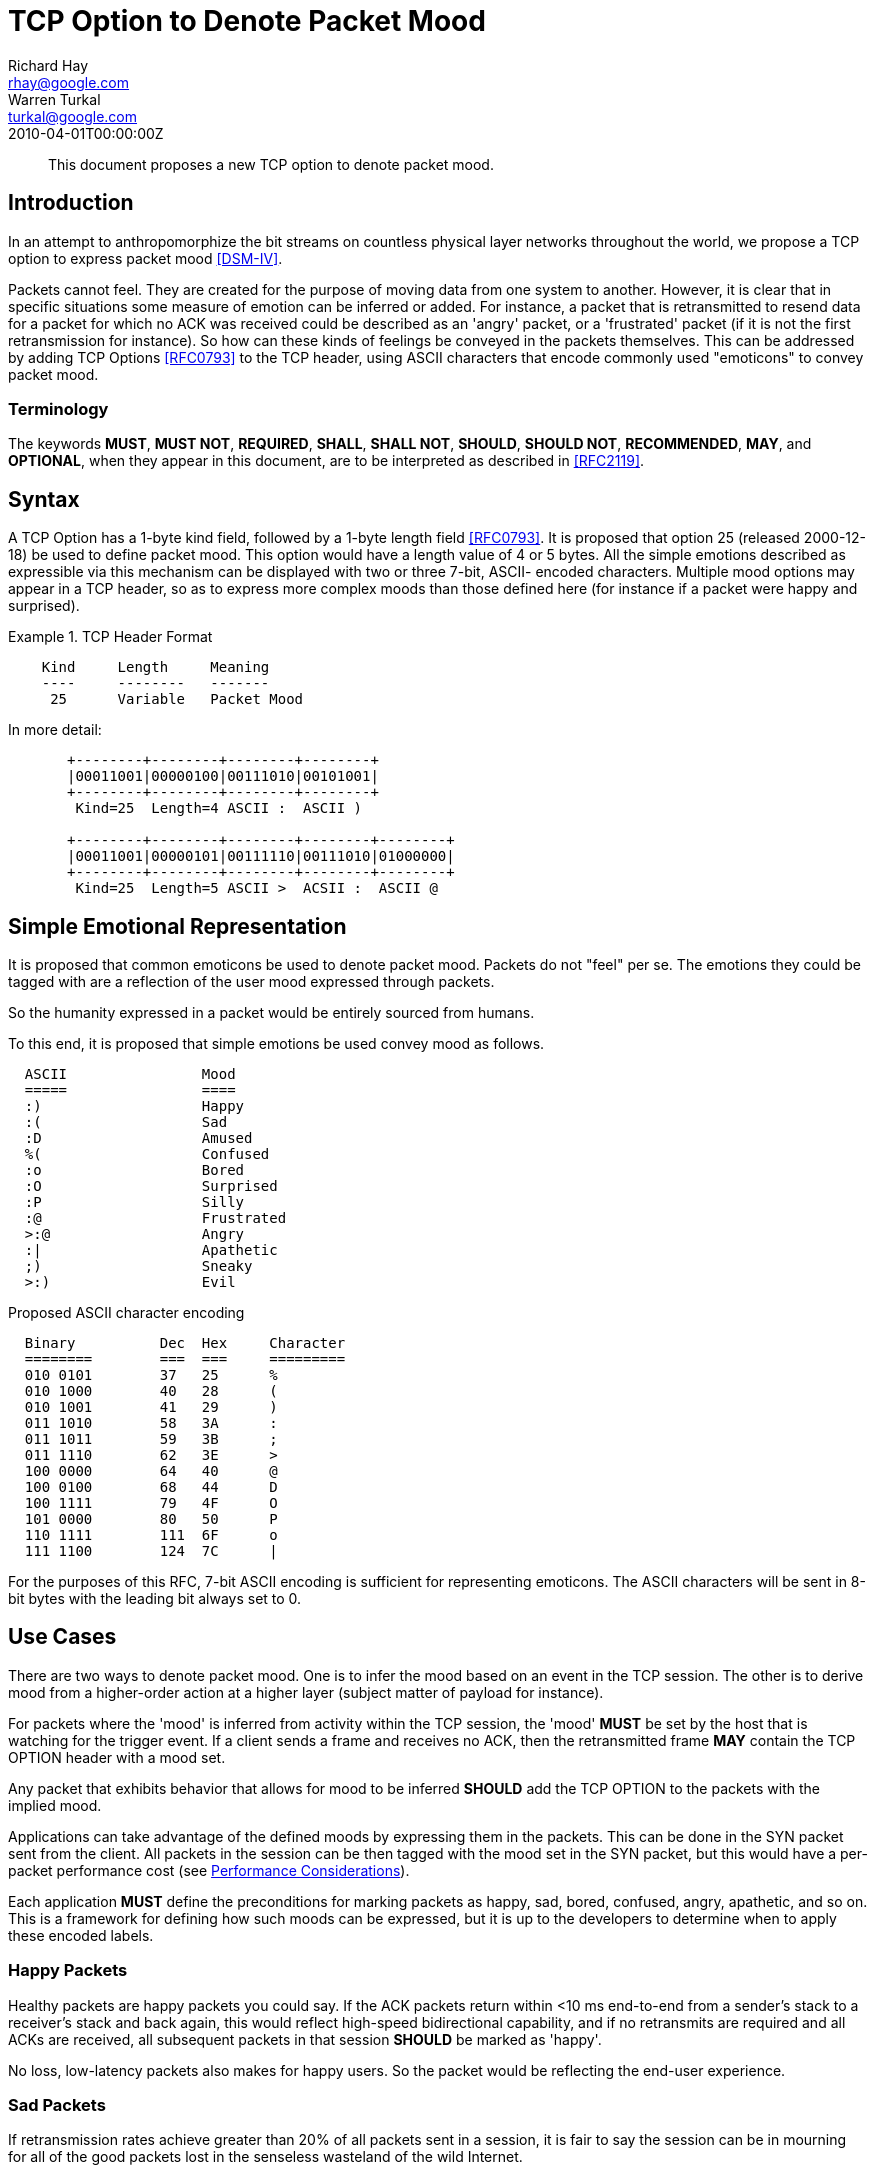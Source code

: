 = TCP Option to Denote Packet Mood
Richard Hay <rhay@google.com>; Warren Turkal <turkal@google.com>
:doctype: internet-draft
:abbrev: TCP Option to Denote Packet Mood
:status: info
:name: rfc-5841
:ipr: trust200902
:area: Internet
:workgroup: Network Working Group
:revdate: 2010-04-01T00:00:00Z
:forename_initials: R.
:organization: Google
:street: 1600 Amphitheatre Pkwy
:city: Mountain View
:code: CA 94043
:toc-include: false
:forename_initials_2: W.
:organization_2: Google
:street_2: 1600 Amphitheatre Pkwy
:city_2: Mountain View
:code_2: CA 94043

[abstract]
This document proposes a new TCP option to denote packet mood.

== Introduction

In an attempt to anthropomorphize the bit streams on countless
physical layer networks throughout the world, we propose a TCP option
to express packet mood <<DSM-IV>>.

Packets cannot feel.  They are created for the purpose of moving data
from one system to another.  However, it is clear that in specific
situations some measure of emotion can be inferred or added.  For
instance, a packet that is retransmitted to resend data for a packet
for which no ACK was received could be described as an 'angry'
packet, or a 'frustrated' packet (if it is not the first
retransmission for instance).  So how can these kinds of feelings be
conveyed in the packets themselves.  This can be addressed by adding
TCP Options <<RFC0793>> to the TCP header, using ASCII characters that
encode commonly used "emoticons" to convey packet mood.

=== Terminology

The keywords **MUST**, **MUST NOT**, **REQUIRED**, **SHALL**, **SHALL NOT**, **SHOULD**,
**SHOULD NOT**, **RECOMMENDED**, **MAY**, and **OPTIONAL**, when they appear in this
document, are to be interpreted as described in <<RFC2119>>.

== Syntax

A TCP Option has a 1-byte kind field, followed by a 1-byte length
field <<RFC0793>>.  It is proposed that option 25 (released 2000-12-18)
be used to define packet mood.  This option would have a length value
of 4 or 5 bytes.  All the simple emotions described as expressible
via this mechanism can be displayed with two or three 7-bit, ASCII-
encoded characters.  Multiple mood options may appear in a TCP
header, so as to express more complex moods than those defined here
(for instance if a packet were happy and surprised).

.TCP Header Format
====
[align=center]
....
    Kind     Length     Meaning
    ----     --------   -------
     25      Variable   Packet Mood
....
====

In more detail:

[align=left]
....
       +--------+--------+--------+--------+
       |00011001|00000100|00111010|00101001|
       +--------+--------+--------+--------+
        Kind=25  Length=4 ASCII :  ASCII )

       +--------+--------+--------+--------+--------+
       |00011001|00000101|00111110|00111010|01000000|
       +--------+--------+--------+--------+--------+
        Kind=25  Length=5 ASCII >  ACSII :  ASCII @
....

[[simple-emotional-representation]]
== Simple Emotional Representation

It is proposed that common emoticons be used to denote packet mood.
Packets do not "feel" per se.  The emotions they could be tagged with
are a reflection of the user mood expressed through packets.

So the humanity expressed in a packet would be entirely sourced from
humans.

To this end, it is proposed that simple emotions be used convey mood
as follows.

....
  ASCII                Mood
  =====                ====
  :)                   Happy
  :(                   Sad
  :D                   Amused
  %(                   Confused
  :o                   Bored
  :O                   Surprised
  :P                   Silly
  :@                   Frustrated
  >:@                  Angry
  :|                   Apathetic
  ;)                   Sneaky
  >:)                  Evil
....

Proposed ASCII character encoding

....
  Binary          Dec  Hex     Character
  ========        ===  ===     =========
  010 0101        37   25      %
  010 1000        40   28      (
  010 1001        41   29      )
  011 1010        58   3A      :
  011 1011        59   3B      ;
  011 1110        62   3E      >
  100 0000        64   40      @
  100 0100        68   44      D
  100 1111        79   4F      O
  101 0000        80   50      P
  110 1111        111  6F      o
  111 1100        124  7C      |
....

For the purposes of this RFC, 7-bit ASCII encoding is sufficient for
representing emoticons.  The ASCII characters will be sent in 8-bit
bytes with the leading bit always set to 0.

== Use Cases

There are two ways to denote packet mood.  One is to infer the mood
based on an event in the TCP session.  The other is to derive mood
from a higher-order action at a higher layer (subject matter of
payload for instance).

For packets where the 'mood' is inferred from activity within the TCP
session, the 'mood' **MUST** be set by the host that is watching for the
trigger event.  If a client sends a frame and receives no ACK, then
the retransmitted frame **MAY** contain the TCP OPTION header with a mood
set.

Any packet that exhibits behavior that allows for mood to be inferred
**SHOULD** add the TCP OPTION to the packets with the implied mood.

Applications can take advantage of the defined moods by expressing
them in the packets.  This can be done in the SYN packet sent from
the client.  All packets in the session can be then tagged with the
mood set in the SYN packet, but this would have a per-packet
performance cost (see <<performance-considerations,Performance Considerations>>).

Each application **MUST** define the preconditions for marking packets as
happy, sad, bored, confused, angry, apathetic, and so on.  This is a
framework for defining how such moods can be expressed, but it is up
to the developers to determine when to apply these encoded labels.

=== Happy Packets

Healthy packets are happy packets you could say.  If the ACK packets
return within <10 ms end-to-end from a sender's stack to a receiver's
stack and back again, this would reflect high-speed bidirectional
capability, and if no retransmits are required and all ACKs are
received, all subsequent packets in that session **SHOULD** be marked as
'happy'.

No loss, low-latency packets also makes for happy users.  So the
packet would be reflecting the end-user experience.

=== Sad Packets

If retransmission rates achieve greater than 20% of all packets sent
in a session, it is fair to say the session can be in mourning for
all of the good packets lost in the senseless wasteland of the wild
Internet.

This should not be confused with retransmitted packets marked as
'angry' since this tag would apply to all frames in the session
numbed by the staggering loss of packet life.

=== Amused Packets

Any packet that is carrying a text joke **SHOULD** be marked as 'amused'.

Example:

....
  1: Knock Knock
  2: Who's there?
  1: Impatient chicken
  2: Impatient chi...
  1: BAWK!!!!
....

If such a joke is in the packet payload then, honestly, how can you
not be amused by one of the only knock-knock jokes that survives the
3rd grade?

=== Confused Packets

When is a packet confused?  There are network elements that perform
per-packet load balancing, and if there are asymmetries in the
latencies between end-to-end paths, out-of-order packet delivery can
occur.

When a receiver host gets out-of-order packets, it **SHOULD** mark TCP
ACK packets sent back to the sender as confused.

The same can be said for packets that are sent to incorrect VLAN
segments or are misdirected.  The receivers might be aware that the
packet is confused, but there is no way to know at ingress if that
will be the fate of the frame.

That being said, application developers **SHOULD** mark packets as
confused if the payload contains complex philosophical questions that
make one ponder the meaning of life and one's place in the universe.

=== Bored Packets

Packets carrying accounting data with debits, credits, and so on **MUST**
be marked as 'bored'.

It could be said that many people consider RFCs boring.  Packets
containing RFC text **MAY** be marked as 'bored'.

Packets with phone book listings **MUST** be marked 'bored'.

Packets containing legal disclaimers and anything in Latin **SHOULD** be
marked 'bored'.

=== Surprised Packets

Who doesn't love when the out-of-order packets in your session
surprise you while waiting in a congested queue for 20 ms?

Packets do not have birthdays, so packets can be marked as surprised
when they encounter unexpected error conditions.

So when ICMP destination unreachable messages are received (perhaps
due to a routing loop or congestion discards), all subsequent packets
in that session **SHOULD** be marked as surprised.

=== Silly Packets

Not all packets are sent as part of a session.  Random keepalives
during a TCP session **MAY** be set up as a repartee between systems
connected as client and server.  Such random and even playful
interchanges **SHOULD** be marked as silly.

=== Frustrated Packets

Packets that are retransmitted more than once **SHOULD** be marked as
frustrated.

=== Angry Packets

Packets that are retransmitted **SHOULD** be marked as angry.

=== Apathetic Packets

When sending a RST packet to a connected system, the packet should be
marked as apathetic so that the receiver knows that your system does
not care what happens after that.

===  Sneaky Packets

When a packet is used in a particularly clever way, it **SHOULD** be
marked as sneaky.  What is "clever" is rather subjective, so it would
be prudent to get a few opinions about a particular use to make sure
that it is clever.

=== Evil Packets

It is hard for a TCP packet to discern higher moral quandaries like
the meaning of life or what exactly defines 'evil' and from whose
perspective such a characterization is being made.  However,
developers of TCP-based applications **MAY** choose to see some
activities as evil when viewed through their particular lens of the
world.  At that point, they **SHOULD** mark packets as evil.

Some organizations are prohibited from using this mood by mission
statement.  This would also prohibit using the security flag in the
IP header described in <<RFC3514>> for the same reasons.

[[performance-considerations]]
== Performance Considerations

Adding extensions to the TCP header has a cost.  Using TCP extensions
with the ASCII-encoded mood of the packet would detract from the
available MSS usable for data payload.  If the TCP header is more
than 20 bytes, then the extra bytes would be unavailable for use in
the payload of the frame.

This added per-packet overhead should be considered when using packet
mood extensions.

== Security Considerations

The TCP checksum, as a 16-bit value, could be mistaken if ASCII
characters with the same number of zeros and ones were substituted
out.  A happy `:)` could be replaced with a frown by a malicious
attacker, by using a winking eye `;(`.  This could misrepresent the
intended mood of the sender to the receiver.

== Related Work

This document does not seek to build a sentient network stack.
However, this framework could be used to express the emotions of a
sentient stack.  If that were to happen, a new technical job class of
network psychologists could be created.  Who doesn't like new jobs? :)

== IANA Considerations

If this work is standardized, IANA is requested to officially assign
value 25 as described in <<simple-emotional-representation>>.  Additional moods and emoticon
representations would require IESG approval or standards action <<RFC5226>>.

[bibliography]
== Informative References
++++

<reference anchor="RFC0793" target="https://www.rfc-editor.org/info/rfc793">
<front>
<title>Transmission Control Protocol</title>
<author initials="J." surname="Postel" fullname="J. Postel">
<organization/>
</author>
<date year="1981" month="September"/>
</front>
<seriesInfo name="STD" value="7"/>
<seriesInfo name="RFC" value="793"/>
<seriesInfo name="DOI" value="10.17487/RFC0793"/>
</reference>

<reference anchor="RFC2119" target="https://www.rfc-editor.org/info/rfc2119">
<front>
<title>
Key words for use in RFCs to Indicate Requirement Levels
</title>
<author initials="S." surname="Bradner" fullname="S. Bradner">
<organization/>
</author>
<date year="1997" month="March"/>
<abstract>
<t>
In many standards track documents several words are used to signify the requirements in the specification. These words are often capitalized. This document defines these words as they should be interpreted in IETF documents. This document specifies an Internet Best Current Practices for the Internet Community, and requests discussion and suggestions for improvements.
</t>
</abstract>
</front>
<seriesInfo name="BCP" value="14"/>
<seriesInfo name="RFC" value="2119"/>
<seriesInfo name="DOI" value="10.17487/RFC2119"/>
</reference>

<reference anchor="RFC3514" target="https://www.rfc-editor.org/info/rfc3514">
<front>
<title>The Security Flag in the IPv4 Header</title>
<author initials="S." surname="Bellovin" fullname="S. Bellovin">
<organization/>
</author>
<date year="2003" month="April"/>
<abstract>
<t>
Firewalls, packet filters, intrusion detection systems, and the like often have difficulty distinguishing between packets that have malicious intent and those that are merely unusual. We define a security flag in the IPv4 header as a means of distinguishing the two cases. This memo provides information for the Internet community.
</t>
</abstract>
</front>
<seriesInfo name="RFC" value="3514"/>
<seriesInfo name="DOI" value="10.17487/RFC3514"/>
</reference>

<reference anchor="RFC5226" target="https://www.rfc-editor.org/info/rfc5226">
<front>
<title>
Guidelines for Writing an IANA Considerations Section in RFCs
</title>
<author initials="T." surname="Narten" fullname="T. Narten">
<organization/>
</author>
<author initials="H." surname="Alvestrand" fullname="H. Alvestrand">
<organization/>
</author>
<date year="2008" month="May"/>
<abstract>
<t>
Many protocols make use of identifiers consisting of constants and other well-known values. Even after a protocol has been defined and deployment has begun, new values may need to be assigned (e.g., for a new option type in DHCP, or a new encryption or authentication transform for IPsec). To ensure that such quantities have consistent values and interpretations across all implementations, their assignment must be administered by a central authority. For IETF protocols, that role is provided by the Internet Assigned Numbers Authority (IANA).
</t>
<t>
In order for IANA to manage a given namespace prudently, it needs guidelines describing the conditions under which new values can be assigned or when modifications to existing values can be made. If IANA is expected to play a role in the management of a namespace, IANA must be given clear and concise instructions describing that role. This document discusses issues that should be considered in formulating a policy for assigning values to a namespace and provides guidelines for authors on the specific text that must be included in documents that place demands on IANA.
</t>
<t>
This document obsoletes RFC 2434. This document specifies an Internet Best Current Practices for the Internet Community, and requests discussion and suggestions for improvements.
</t>
</abstract>
</front>
<seriesInfo name="RFC" value="5226"/>
<seriesInfo name="DOI" value="10.17487/RFC5226"/>
</reference>

<reference anchor='DSM-IV' target='http://www.psychiatryonline.com/resourceTOC.aspx?resourceID=1'>
  <front>
   <title>Diagnostic and Statistical Manual of Mental Disorders (DSM)</title>
   <author></author>
   <date></date>
  </front>
</reference>
++++

